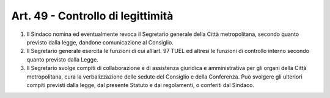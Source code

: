 Art. 49 - Controllo di legittimità
----------------------------------

1. Il Sindaco nomina ed eventualmente revoca il Segretario generale della Città metropolitana, secondo quanto previsto dalla legge, dandone comunicazione al Consiglio. 
2. Il Segretario generale esercita le funzioni di cui all’art. 97 TUEL ed altresì le funzioni di controllo interno secondo quanto previsto dalla Legge. 
3. Il Segretario svolge compiti di collaborazione e di assistenza giuridica e amministrativa per gli organi della Città metropolitana, cura la verbalizzazione delle sedute del Consiglio e della Conferenza. Può svolgere gli ulteriori compiti previsti dalla legge, dal presente Statuto e dai regolamenti, o conferiti dal Sindaco. 